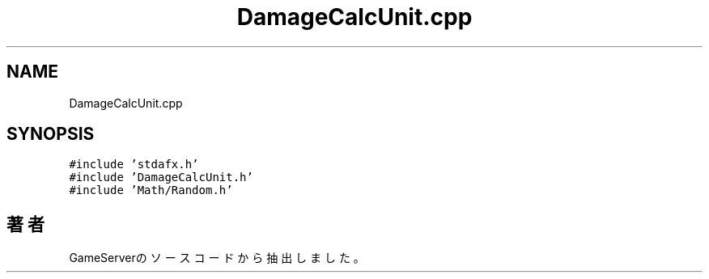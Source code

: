 .TH "DamageCalcUnit.cpp" 3 "2018年12月21日(金)" "GameServer" \" -*- nroff -*-
.ad l
.nh
.SH NAME
DamageCalcUnit.cpp
.SH SYNOPSIS
.br
.PP
\fC#include 'stdafx\&.h'\fP
.br
\fC#include 'DamageCalcUnit\&.h'\fP
.br
\fC#include 'Math/Random\&.h'\fP
.br

.SH "著者"
.PP 
 GameServerのソースコードから抽出しました。
